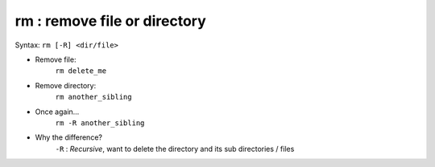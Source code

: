 =============================
rm : remove file or directory
=============================

Syntax: ``rm [-R] <dir/file>``


- Remove file:
    ``rm delete_me``

- Remove directory:
    ``rm another_sibling``

- Once again...
    ``rm -R another_sibling``

- Why the difference?
    ``-R`` : *Recursive*, want to delete the directory and its sub directories / files